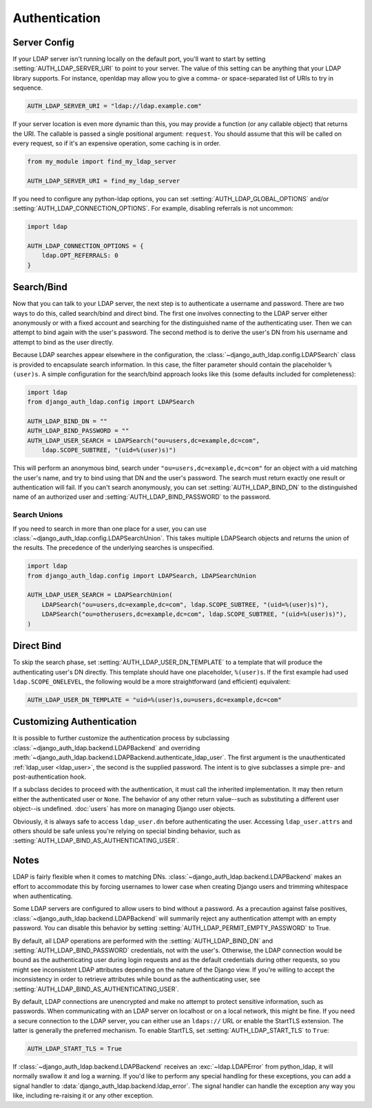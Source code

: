 Authentication
==============

Server Config
-------------

If your LDAP server isn't running locally on the default port, you'll want to
start by setting :setting:`AUTH_LDAP_SERVER_URI` to point to your server. The
value of this setting can be anything that your LDAP library supports. For
instance, openldap may allow you to give a comma- or space-separated list of
URIs to try in sequence.

.. code-block:: python

    AUTH_LDAP_SERVER_URI = "ldap://ldap.example.com"

If your server location is even more dynamic than this, you may provide a
function (or any callable object) that returns the URI. The callable is passed
a single positional argument: ``request``. You should assume that this will be
called on every request, so if it's an expensive operation, some caching is in
order.

.. code-block:: python

    from my_module import find_my_ldap_server

    AUTH_LDAP_SERVER_URI = find_my_ldap_server

If you need to configure any python-ldap options, you can set
:setting:`AUTH_LDAP_GLOBAL_OPTIONS` and/or
:setting:`AUTH_LDAP_CONNECTION_OPTIONS`. For example, disabling referrals is not
uncommon:

.. code-block:: python

    import ldap

    AUTH_LDAP_CONNECTION_OPTIONS = {
        ldap.OPT_REFERRALS: 0
    }

.. versionchanged:: 1.7.0

    When ``AUTH_LDAP_SERVER_URI`` is set to a callable, it is now passed a
    positional ``request`` argument. Support for no arguments will continue for
    backwards compatibility but will be removed in a future version.


Search/Bind
-----------

Now that you can talk to your LDAP server, the next step is to authenticate a
username and password. There are two ways to do this, called search/bind and
direct bind. The first one involves connecting to the LDAP server either
anonymously or with a fixed account and searching for the distinguished name of
the authenticating user. Then we can attempt to bind again with the user's
password. The second method is to derive the user's DN from his username and
attempt to bind as the user directly.

Because LDAP searches appear elsewhere in the configuration, the
:class:`~django_auth_ldap.config.LDAPSearch` class is provided to encapsulate
search information. In this case, the filter parameter should contain the
placeholder ``%(user)s``. A simple configuration for the search/bind approach
looks like this (some defaults included for completeness):

.. code-block:: python

    import ldap
    from django_auth_ldap.config import LDAPSearch

    AUTH_LDAP_BIND_DN = ""
    AUTH_LDAP_BIND_PASSWORD = ""
    AUTH_LDAP_USER_SEARCH = LDAPSearch("ou=users,dc=example,dc=com",
        ldap.SCOPE_SUBTREE, "(uid=%(user)s)")

This will perform an anonymous bind, search under
``"ou=users,dc=example,dc=com"`` for an object with a uid matching the user's
name, and try to bind using that DN and the user's password. The search must
return exactly one result or authentication will fail. If you can't search
anonymously, you can set :setting:`AUTH_LDAP_BIND_DN` to the distinguished name
of an authorized user and :setting:`AUTH_LDAP_BIND_PASSWORD` to the password.

Search Unions
^^^^^^^^^^^^^

.. versionadded:: 1.1

If you need to search in more than one place for a user, you can use
:class:`~django_auth_ldap.config.LDAPSearchUnion`. This takes multiple
LDAPSearch objects and returns the union of the results. The precedence of the
underlying searches is unspecified.

.. code-block:: python

    import ldap
    from django_auth_ldap.config import LDAPSearch, LDAPSearchUnion

    AUTH_LDAP_USER_SEARCH = LDAPSearchUnion(
        LDAPSearch("ou=users,dc=example,dc=com", ldap.SCOPE_SUBTREE, "(uid=%(user)s)"),
        LDAPSearch("ou=otherusers,dc=example,dc=com", ldap.SCOPE_SUBTREE, "(uid=%(user)s)"),
    )


Direct Bind
-----------

To skip the search phase, set :setting:`AUTH_LDAP_USER_DN_TEMPLATE` to a
template that will produce the authenticating user's DN directly. This template
should have one placeholder, ``%(user)s``. If the first example had used
``ldap.SCOPE_ONELEVEL``, the following would be a more straightforward (and
efficient) equivalent:

.. code-block:: python

    AUTH_LDAP_USER_DN_TEMPLATE = "uid=%(user)s,ou=users,dc=example,dc=com"


.. _customizing-authentication:

Customizing Authentication
--------------------------

.. versionadded:: 1.3

It is possible to further customize the authentication process by subclassing
:class:`~django_auth_ldap.backend.LDAPBackend` and overriding
:meth:`~django_auth_ldap.backend.LDAPBackend.authenticate_ldap_user`. The first
argument is the unauthenticated :ref:`ldap_user <ldap_user>`, the second is the
supplied password. The intent is to give subclasses a simple pre- and
post-authentication hook.

If a subclass decides to proceed with the authentication, it must call the
inherited implementation. It may then return either the authenticated user or
``None``. The behavior of any other return value--such as substituting a
different user object--is undefined. :doc:`users` has more on managing Django
user objects.

Obviously, it is always safe to access ``ldap_user.dn`` before authenticating
the user. Accessing ``ldap_user.attrs`` and others should be safe unless you're
relying on special binding behavior, such as
:setting:`AUTH_LDAP_BIND_AS_AUTHENTICATING_USER`.

Notes
-----

LDAP is fairly flexible when it comes to matching DNs.
:class:`~django_auth_ldap.backend.LDAPBackend` makes an effort to accommodate
this by forcing usernames to lower case when creating Django users and trimming
whitespace when authenticating.

Some LDAP servers are configured to allow users to bind without a password. As a
precaution against false positives,
:class:`~django_auth_ldap.backend.LDAPBackend` will summarily reject any
authentication attempt with an empty password. You can disable this behavior by
setting :setting:`AUTH_LDAP_PERMIT_EMPTY_PASSWORD` to True.

By default, all LDAP operations are performed with the
:setting:`AUTH_LDAP_BIND_DN` and :setting:`AUTH_LDAP_BIND_PASSWORD` credentials,
not with the user's. Otherwise, the LDAP connection would be bound as the
authenticating user during login requests and as the default credentials during
other requests, so you might see inconsistent LDAP attributes depending on the
nature of the Django view. If you're willing to accept the inconsistency in
order to retrieve attributes while bound as the authenticating user, see
:setting:`AUTH_LDAP_BIND_AS_AUTHENTICATING_USER`.

By default, LDAP connections are unencrypted and make no attempt to protect
sensitive information, such as passwords. When communicating with an LDAP server
on localhost or on a local network, this might be fine. If you need a secure
connection to the LDAP server, you can either use an ``ldaps://`` URL or enable
the StartTLS extension. The latter is generally the preferred mechanism. To
enable StartTLS, set :setting:`AUTH_LDAP_START_TLS` to ``True``:

.. code-block:: python

    AUTH_LDAP_START_TLS = True

If :class:`~django_auth_ldap.backend.LDAPBackend` receives an
:exc:`~ldap.LDAPError` from python_ldap, it will normally swallow it and log a
warning. If you'd like to perform any special handling for these exceptions, you
can add a signal handler to :data:`django_auth_ldap.backend.ldap_error`. The
signal handler can handle the exception any way you like, including re-raising
it or any other exception.
